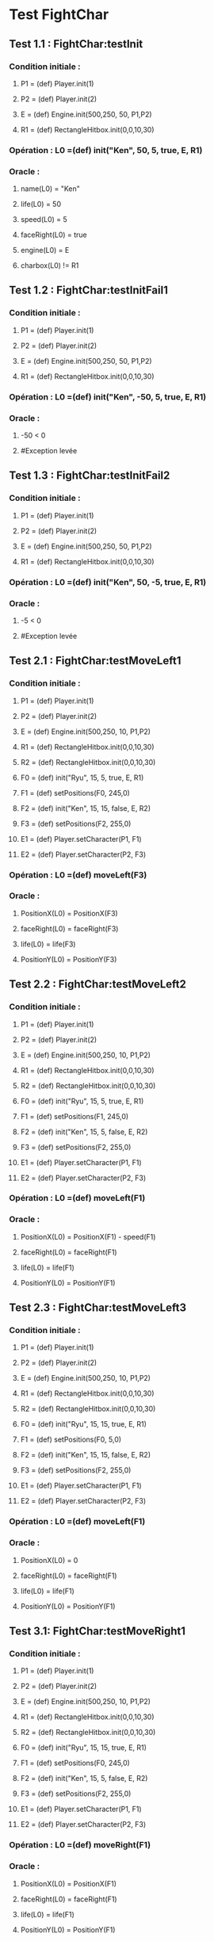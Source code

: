 * Test FightChar

** Test 1.1 : FightChar:testInit

*** Condition initiale :	
**** P1 = (def) Player.init(1)
**** P2 = (def) Player.init(2)
**** E = (def) Engine.init(500,250, 50, P1,P2)
**** R1 = (def) RectangleHitbox.init(0,0,10,30)

*** Opération : L0 =(def) init("Ken", 50, 5, true, E, R1)
*** Oracle :
**** name(L0) = "Ken"
**** life(L0) = 50
**** speed(L0) = 5
**** faceRight(L0) = true
**** engine(L0) = E
**** charbox(L0) != R1

** Test 1.2 : FightChar:testInitFail1

*** Condition initiale :
**** P1 = (def) Player.init(1)
**** P2 = (def) Player.init(2)
**** E = (def) Engine.init(500,250, 50, P1,P2)
**** R1 = (def) RectangleHitbox.init(0,0,10,30)

*** Opération : L0 =(def) init("Ken", -50, 5, true, E, R1)
*** Oracle :
**** -50 < 0
**** #Exception levée

** Test 1.3 : FightChar:testInitFail2

*** Condition initiale :
**** P1 = (def) Player.init(1)
**** P2 = (def) Player.init(2)
**** E = (def) Engine.init(500,250, 50, P1,P2)
**** R1 = (def) RectangleHitbox.init(0,0,10,30)

*** Opération : L0 =(def) init("Ken", 50, -5, true, E, R1)
*** Oracle :
**** -5 < 0
**** #Exception levée

** Test 2.1 : FightChar:testMoveLeft1

*** Condition initiale :
**** P1 = (def) Player.init(1)
**** P2 = (def) Player.init(2)
**** E = (def) Engine.init(500,250, 10, P1,P2)
**** R1 = (def) RectangleHitbox.init(0,0,10,30)
**** R2 = (def) RectangleHitbox.init(0,0,10,30)
**** F0 = (def) init("Ryu", 15, 5, true, E, R1)
**** F1 = (def) setPositions(F0, 245,0)
**** F2 = (def) init("Ken", 15, 15, false, E, R2)
**** F3 = (def) setPositions(F2, 255,0)
**** E1 = (def) Player.setCharacter(P1, F1)
**** E2 = (def) Player.setCharacter(P2, F3)

*** Opération : L0 =(def) moveLeft(F3)
*** Oracle :
**** PositionX(L0) = PositionX(F3)
**** faceRight(L0) = faceRight(F3)
**** life(L0) = life(F3)
**** PositionY(L0) = PositionY(F3)

** Test 2.2 : FightChar:testMoveLeft2

*** Condition initiale :
**** P1 = (def) Player.init(1)
**** P2 = (def) Player.init(2)
**** E = (def) Engine.init(500,250, 10, P1,P2)
**** R1 = (def) RectangleHitbox.init(0,0,10,30)
**** R2 = (def) RectangleHitbox.init(0,0,10,30)
**** F0 = (def) init("Ryu", 15, 5, true, E, R1)
**** F1 = (def) setPositions(F1, 245,0)
**** F2 = (def) init("Ken", 15, 5, false, E, R2)
**** F3 = (def) setPositions(F2, 255,0)
**** E1 = (def) Player.setCharacter(P1, F1)
**** E2 = (def) Player.setCharacter(P2, F3)

*** Opération : L0 =(def) moveLeft(F1)
*** Oracle :
**** PositionX(L0) = PositionX(F1) - speed(F1)
**** faceRight(L0) = faceRight(F1)
**** life(L0) = life(F1)
**** PositionY(L0) = PositionY(F1)

** Test 2.3 : FightChar:testMoveLeft3

*** Condition initiale :
**** P1 = (def) Player.init(1)
**** P2 = (def) Player.init(2)
**** E = (def) Engine.init(500,250, 10, P1,P2)
**** R1 = (def) RectangleHitbox.init(0,0,10,30)
**** R2 = (def) RectangleHitbox.init(0,0,10,30)
**** F0 = (def) init("Ryu", 15, 15, true, E, R1)
**** F1 = (def) setPositions(F0, 5,0)
**** F2 = (def) init("Ken", 15, 15, false, E, R2)
**** F3 = (def) setPositions(F2, 255,0)
**** E1 = (def) Player.setCharacter(P1, F1)
**** E2 = (def) Player.setCharacter(P2, F3)

*** Opération : L0 =(def) moveLeft(F1)
*** Oracle :
**** PositionX(L0) = 0
**** faceRight(L0) = faceRight(F1)
**** life(L0) = life(F1)
**** PositionY(L0) = PositionY(F1)

** Test 3.1: FightChar:testMoveRight1

*** Condition initiale :
**** P1 = (def) Player.init(1)
**** P2 = (def) Player.init(2)
**** E = (def) Engine.init(500,250, 10, P1,P2)
**** R1 = (def) RectangleHitbox.init(0,0,10,30)
**** R2 = (def) RectangleHitbox.init(0,0,10,30)
**** F0 = (def) init("Ryu", 15, 15, true, E, R1)
**** F1 = (def) setPositions(F0, 245,0)
**** F2 = (def) init("Ken", 15, 5, false, E, R2)
**** F3 = (def) setPositions(F2, 255,0)
**** E1 = (def) Player.setCharacter(P1, F1)
**** E2 = (def) Player.setCharacter(P2, F3)

*** Opération : L0 =(def) moveRight(F1)
*** Oracle :
**** PositionX(L0) = PositionX(F1)
**** faceRight(L0) = faceRight(F1)
**** life(L0) = life(F1)
**** PositionY(L0) = PositionY(F1)

** Test 3.2: FightChar:testMoveRight2

*** Condition initiale :
**** P1 = (def) Player.init(1)
**** P2 = (def) Player.init(2)
**** E = (def) Engine.init(500,250, 10, P1,P2)
**** R1 = (def) RectangleHitbox.init(0,0,10,30)
**** R2 = (def) RectangleHitbox.init(0,0,10,30)
**** F0 = (def) init("Ryu", 15, 5, true, E, R1)
**** F1 = (def) setPositions(F1, 245,0)
**** F2 = (def) init("Ken", 15, 5, false, E, R2)
**** F3 = (def) setPositions(F2, 255,0)
**** E1 = (def) Player.setCharacter(P1, F1)
**** E2 = (def) Player.setCharacter(P2, F3)

*** Opération : L0 =(def) moveRight(F1)
*** Oracle :
**** PositionX(L0) = PositionX(F1) + speed(F1)
**** faceRight(L0) = faceRight(F1)
**** life(L0) = life(F1)
**** PositionY(L0) = PositionY(F1)

** Test 3.3: FightChar:testMoveRight3

*** Condition initiale :
**** P1 = (def) Player.init(1)
**** P2 = (def) Player.init(2)
**** E = (def) Engine.init(500,250, 10, P1,P2)
**** R1 = (def) RectangleHitbox.init(0,0,10,30)
**** R2 = (def) RectangleHitbox.init(0,0,10,30)
**** F0 = (def) init("Ryu", 15, 15, true, E, R1)
**** F1 = (def) setPositions(F0, 245,0)
**** F2 = (def) init("Ken", 15, 15, false, E, R2)
**** F3 = (def) setPositions(F2, 486,0)
**** E1 = (def) Player.setCharacter(P1, F1)
**** E2 = (def) Player.setCharacter(P2, F3)

*** Opération : L0 =(def) moveRight(F3)
*** Oracle :
**** PositionX(L0) = Width(Engine(F3)))
**** faceRight(L0) = faceRight(F3)
**** life(L0) = life(F3)
**** PositionY(L0) = PositionY(F3)

** Test 4.1 : FightChar:testSwitchSide

*** Condition initiale :
**** P1 = (def) Player.init(1)
**** P2 = (def) Player.init(2)
**** E = (def) Engine.init(500,250, 10, P1,P2)
**** R1 = (def) RectangleHitbox.init(0,0,10,30)
**** R2 = (def) RectangleHitbox.init(0,0,10,30)
**** F0 = (def) init("Ryu", 15, 15, true, E, R1)
**** F1 = (def) init("Ken", 15, 15, false, E, R2)
**** E1 = (def) Player.setCharacter(P1, F0)
**** E2 = (def) Player.setCharacter(P2, F1)

*** Opération : L0 =(def) switchSide(F0)
*** Oracle :
**** faceRight(L0) != faceRight(F0)
**** PositionX(L0) = PositionX(F0)
**** PositionY(L0) = PositionY(F0)

** Test 5.1 : FightChar:testStep1

*** Condition initiale :
**** P1 = (def) Player.init(1)
**** P2 = (def) Player.init(2)
**** E = (def) Engine.init(500,250, 10, P1,P2)
**** R1 = (def) RectangleHitbox.init(0,0,10,30)
**** R2 = (def) RectangleHitbox.init(0,0,10,30)
**** F0 = (def) init("Ryu", 15, 5, true, E, R1)
**** F1 = (def) setPositions(F0, 245,0)
**** F2 = (def) init("Ken", 15, 10, false, E, R2)
**** F3 = (def) setPositions(F2, 255,0)
**** E1 = (def) Player.setCharacter(P1, F1)
**** E2 = (def) Player.setCharacter(P2, F3)

*** Opération : L0 =(def) step(F0, LEFT)
*** Oracle :
**** faceRight(L0) = faceRight(moveLeft(F0))
**** PositionX(L0) = PositionX(moveLeft(F0))
**** PositionY(L0) = PositionY(moveLeft(F0))

** Test 5.2 : FightChar:testStep2

*** Condition initiale :
**** P1 = (def) Player.init(1)
**** P2 = (def) Player.init(2)
**** E = (def) Engine.init(500,250, 10, P1,P2)
**** R1 = (def) RectangleHitbox.init(0,0,10,30)
**** R2 = (def) RectangleHitbox.init(0,0,10,30)
**** F0 = (def) init("Ryu", 15, 5, true, E, R1)
**** F1 = (def) setPositions(F0, 245,0)
**** F2 = (def) init("Ken", 15, 10, false, E, R2)
**** F3 = (def) setPositions(F2, 255,0)
**** E1 = (def) Player.setCharacter(P1, F1)
**** E2 = (def) Player.setCharacter(P2, F3)

*** Opération : L0 =(def) step(F0, RIGHT)
*** Oracle :
**** faceRight(L0) = faceRight(moveRight(F0))
**** PositionX(L0) = PositionX(moveRight(F0))
**** PositionY(L0) = PositionY(moveRight(F0))

** Test 5.2 : FightChar:testStepFail (Avec life == 0) (ajout d'une méthode pour retirer la vie)

** Test 6.1 : FightChar:testJump

*** Condition initiale :
**** P1 = (def) Player.init(1)
**** P2 = (def) Player.init(2)
**** E = (def) Engine.init(500,250, 10, P1,P2)
**** F0 = (def) init("Ken", 15, 5, true, E)
**** F1 = (def) setPositions(F, 245,0)

*** Opération : L0 =(def) jump(F1)
*** Oracle :
**** PositionX(L0) = PositionX(F1)
**** PositionY(L0) = PositionY(F1)
